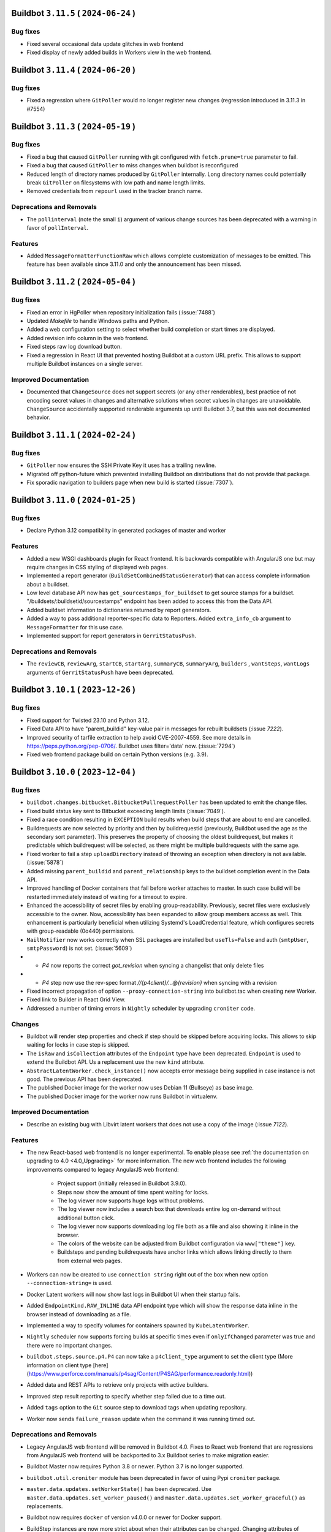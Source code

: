 Buildbot ``3.11.5`` ( ``2024-06-24`` )
======================================

Bug fixes
---------

- Fixed several occasional data update glitches in web frontend
- Fixed display of newly added builds in Workers view in the web frontend.

Buildbot ``3.11.4`` ( ``2024-06-20`` )
======================================

Bug fixes
---------

- Fixed a regression where ``GitPoller`` would no longer register new changes (regression introduced
  in 3.11.3 in #7554)

Buildbot ``3.11.3`` ( ``2024-05-19`` )
======================================

Bug fixes
---------

- Fixed a bug that caused ``GitPoller`` running with git configured with ``fetch.prune=true``
  parameter to fail.
- Fixed a bug that caused ``GitPoller`` to miss changes when buildbot is reconfigured
- Reduced length of directory names produced by ``GitPoller`` internally. Long directory names
  could potentially break ``GitPoller`` on filesystems with low path and name length limits.
- Removed credentials from ``repourl`` used in the tracker branch name.

Deprecations and Removals
-------------------------

- The ``pollinterval`` (note the small ``i``) argument of various change sources has been deprecated
  with a warning in favor of ``pollInterval``.

Features
--------

- Added ``MessageFormatterFunctionRaw`` which allows complete customization of messages to be emitted.
  This feature has been available since 3.11.0 and only the announcement has been missed.

Buildbot ``3.11.2`` ( ``2024-05-04`` )
======================================

Bug fixes
---------

- Fixed an error in HgPoller when repository initialization fails (:issue:`7488`)
- Updated `Makefile` to handle Windows paths and Python.
- Added a web configuration setting to select whether build completion or start times are displayed.
- Added revision info column in the web frontend.
- Fixed steps raw log download button.
- Fixed a regression in React UI that prevented hosting Buildbot at a custom URL prefix. This allows
  to support multiple Buildbot instances on a single server.

Improved Documentation
----------------------

- Documented that ``ChangeSource`` does not support secrets (or any other renderables), best
  practice of not encoding secret values in changes and alternative solutions when secret values in
  changes are unavoidable. ``ChangeSource`` accidentally supported renderable arguments up until
  Buildbot 3.7, but this was not documented behavior.

Buildbot ``3.11.1`` ( ``2024-02-24`` )
======================================

Bug fixes
---------

- ``GitPoller`` now ensures the SSH Private Key it uses has a trailing newline.
- Migrated off python-future which prevented installing Buildbot on distributions that do not provide
  that package.
- Fix sporadic navigation to builders page when new build is started (:issue:`7307`).


Buildbot ``3.11.0`` ( ``2024-01-25`` )
======================================

Bug fixes
---------

- Declare Python 3.12 compatibility in generated packages of master and worker

Features
--------

- Added a new WSGI dashboards plugin for React frontend.
  It is backwards compatible with AngularJS one but may require changes in CSS styling of displayed web pages.
- Implemented a report generator (``BuildSetCombinedStatusGenerator``) that can access complete
  information about a buildset.
- Low level database API now has ``get_sourcestamps_for_buildset`` to get source stamps for a
  buildset. "/buildsets/:buildsetid/sourcestamps" endpoint has been added to access this from the
  Data API.
- Added buildset information to dictionaries returned by report generators.
- Added a way to pass additional reporter-specific data to Reporters. Added ``extra_info_cb``
  argument to ``MessageFormatter`` for this use case.
- Implemented support for report generators in ``GerritStatusPush``.

Deprecations and Removals
-------------------------

- The ``reviewCB``, ``reviewArg``, ``startCB``, ``startArg``, ``summaryCB``, ``summaryArg``,
  ``builders`` , ``wantSteps``, ``wantLogs`` arguments of ``GerritStatusPush`` have been deprecated.

Buildbot ``3.10.1`` ( ``2023-12-26`` )
======================================

Bug fixes
---------

- Fixed support for Twisted 23.10 and Python 3.12.
- Fixed Data API to have "parent_buildid" key-value pair in messages for rebuilt buildsets (:issue `7222`).
- Improved security of tarfile extraction to help avoid CVE-2007-4559. See more details in https://peps.python.org/pep-0706/. Buildbot uses filter='data' now. (:issue:`7294`)
- Fixed web frontend package build on certain Python versions (e.g. 3.9).


Buildbot ``3.10.0`` ( ``2023-12-04`` )
======================================

Bug fixes
---------

- ``buildbot.changes.bitbucket.BitbucketPullrequestPoller`` has been updated to emit the change files.
- Fixed build status key sent to Bitbucket exceeding length limits (:issue:`7049`).
- Fixed a race condition resulting in ``EXCEPTION`` build results when build steps that are about to end are cancelled.
- Buildrequests are now selected by priority and then by buildrequestid (previously, Buildbot used the age as the secondary sort parameter).
  This preserves the property of choosing the oldest buildrequest, but makes it predictable which buildrequest will be selected, as there might be multiple buildrequests with the same age.
- Fixed worker to fail a step ``uploadDirectory`` instead of throwing an exception when directory is not available. (:issue:`5878`)
- Added missing ``parent_buildid`` and ``parent_relationship`` keys to the buildset completion event in the Data API.
- Improved handling of Docker containers that fail before worker attaches to master.
  In such case build will be restarted immediately instead of waiting for a timeout to expire.
- Enhanced the accessibility of secret files by enabling group-readability.
  Previously, secret files were exclusively accessible to the owner. Now,
  accessibility has been expanded to allow group members access as well. This
  enhancement is particularly beneficial when utilizing Systemd's LoadCredential
  feature, which configures secrets with group-readable (0o440) permissions.
- ``MailNotifier`` now works correctly when SSL packages are installed but ``useTls=False`` and auth (``smtpUser``, ``smtpPassword``) is not set. (:issue:`5609`)
- - `P4` now reports the correct `got_revision` when syncing a changelist that only delete files
- - `P4` step now use the rev-spec format `//{p4client}/...@{revision}` when syncing with a revision
- Fixed incorrect propagation of option ``--proxy-connection-string`` into buildbot.tac when creating new Worker.
- Fixed link to Builder in React Grid View.
- Addressed a number of timing errors in ``Nightly`` scheduler by upgrading ``croniter`` code.

Changes
-------

- Buildbot will render step properties and check if step should be skipped before acquiring locks.
  This allows to skip waiting for locks in case step is skipped.
- The ``isRaw`` and ``isCollection`` attributes of the ``Endpoint`` type have been deprecated.
  ``Endpoint`` is used to extend the Buildbot API.
  Us a replacement use the new ``kind`` attribute.
- ``AbstractLatentWorker.check_instance()`` now accepts error message being supplied in case instance is not good.
  The previous API has been deprecated.
- The published Docker image for the worker now uses Debian 11 (Bullseye) as base image.
- The published Docker image for the worker now runs Buildbot in virtualenv.

Improved Documentation
----------------------

- Describe an existing bug with Libvirt latent workers that does not use a copy of the image (:issue `7122`).

Features
--------

- The new React-based web frontend is no longer experimental.
  To enable please see :ref:`the documentation on upgrading to 4.0 <4.0_Upgrading>` for more information.
  The new web frontend includes the following improvements compared to legacy AngularJS web frontend:

    - Project support (initially released in Buildbot 3.9.0).
    - Steps now show the amount of time spent waiting for locks.
    - The log viewer now supports huge logs without problems.
    - The log viewer now includes a search box that downloads entire log on-demand without additional button click.
    - The log viewer now supports downloading log file both as a file and also showing it inline in the browser.
    - The colors of the website can be adjusted from Buildbot configuration via ``www["theme"]`` key.
    - Buildsteps and pending buildrequests have anchor links which allows linking directly to them from external web pages.

- Workers can now be created to use ``connection string`` right out of the box when new option ``--connection-string=`` is used.
- Docker Latent workers will now show last logs in Buildbot UI when their startup fails.
- Added ``EndpointKind.RAW_INLINE`` data API endpoint type which will show the response data inline in the browser instead of downloading as a file.
- Implemented a way to specify volumes for containers spawned by ``KubeLatentWorker``.
- ``Nightly`` scheduler now supports forcing builds at specific times even if ``onlyIfChanged`` parameter was true and there were no important changes.
- ``buildbot.steps.source.p4.P4`` can now take a ``p4client_type`` argument to set the client type (More information on client type [here](https://www.perforce.com/manuals/p4sag/Content/P4SAG/performance.readonly.html))
- Added data and REST APIs to retrieve only projects with active builders.
- Improved step result reporting to specify whether step failed due to a time out.
- Added ``tags`` option to the ``Git`` source step to download tags when updating repository.
- Worker now sends ``failure_reason`` update when the command it was running timed out.

Deprecations and Removals
-------------------------

- Legacy AngularJS web frontend will be removed in Buildbot 4.0.
  Fixes to React web frontend that are regressions from AngularJS web frontend will be backported to 3.x Buildbot series to make migration easier.
- Buildbot Master now requires Python 3.8 or newer.
  Python 3.7 is no longer supported.
- ``buildbot.util.croniter`` module has been deprecated in favor of using Pypi ``croniter`` package.
- ``master.data.updates.setWorkerState()`` has been deprecated.
  Use ``master.data.updates.set_worker_paused()`` and ``master.data.updates.set_worker_graceful()`` as replacements.
- Buildbot now requires ``docker`` of version v4.0.0 or newer for Docker support.
- BuildStep instances are now more strict about when their attributes can be changed.
  Changing attributes of BuildStep instances that are not yet part of any build is most likely an error.
  This is because such instances are only being used to configure a builder as a source to create real steps from.
  In this scenario any attribute changes are ignored as far as build configuration is concerned.

  Such changing of attributes has been deprecated and will become an error in the future release.

  For customizing BuildStep after an instance has already been created `set_step_arg(name, value)` function has been added.

Buildbot ``3.9.2`` ( ``2023-09-02`` )
=====================================

Bug fixes
---------

- Work around requirements parsing error for the Twisted dependency by pinning Twisted to 22.10 or older.
  This fixes buildbot crash on startup when newest Twisted is installed.


Buildbot ``3.9.1`` ( ``2023-09-02`` )
=====================================

Bug fixes
---------

- Fixed handling of primary key columns on Postgres in the ``copy-db`` script.
- Fixed a race condition in the ``copy-db`` script which sometimes lead to no data being copied.
- Options for `create-worker` that are converted to numbers are now also checked to be valid Python literals.
  This will prevent creating invalid worker configurations, e.g.: when using option ``--umask=022`` instead of ``--umask=0o022`` or ``--umask=18``. (:issue:`7047`)
- Fixed worker not connecting error when there are files in WORKER/info folder that can not be decoded. (:issue:`3585`) (:issue:`4758`) (:issue:`6932`)
- Fixed incorrect git command line parameters when using ``Git`` source step with ``mode="incremental"``, ``shallow=True``, ``submodules=True`` (regression since Buildbot 3.9.0) (:issue:`7054`).

Improved Documentation
----------------------

- Clarified that ``shallow`` option for the ``Git`` source step is also supported in ``incremental`` mode.


Buildbot ``3.9.0`` ( ``2023-08-16`` )
=====================================

Bug fixes
---------

- Fixed missed invocations of methods decorated with ``util.debounce`` when debouncer was being stopped under certain conditions.
  This caused step and build state string updates to be sometimes missed.
- Improved stale connection handling in ``GerritChangeSource``.
  ``GerritChangeSource`` will instruct the ssh client to send periodic keepalive messages and will reconnect if the server does not reply for 45 seconds (default).
  ``GerritChangeSource`` now has ``ssh_server_alive_interval_s`` and ``ssh_server_alive_count_max`` options to control this behavior.
- Fixed unnecessary build started under the following conditions: there is an existing Nightly scheduler, ``onlyIfChanged`` is set to true and there is version upgrade from v3.4.0 (:issue:`6793`).
- Fixed performance of changes data API queries with custom filters.
- Prevent possible event loss during reconfig of reporters (:issue:`6982`).
- Fixed exception thrown when worker copies directories in Solaris operating system (:issue:`6870`).
- Fixed excessive log messages due to JWT token decoding error (:issue:`6872`).
- Fixed excessive log messages when otherwise unsupported ``/auth/login`` endpoint is accessed when using ``RemoteUserAuth`` authentication plugin.

Features
--------

- Introduce a way to group builders by project.
  A new ``projects`` list is added to the configuration dictionary.
  Builders can be associated to the entries in that list by the new ``project`` argument.

  Grouping builders by project allows to significantly clean up the UI in larger Buildbot installations that contain hundreds or thousands of builders for a smaller number of unrelated codebases.
  This is currently implemented only in experimental React UI.
- Added support specifying the project in ``GitHubPullrequestPoller``.
  Previously it was forced to be equal to GitHub's repository full name.
- Reporter ``BitbucketServerCoreAPIStatusPush`` now supports ``BuildRequestGenerator`` and generates build status for build requests (by default).
- Buildbot now has ``copy-db`` script migrate all data stored in the database from one database to another.
  This may be used to change database engine types.
  For example a sqlite database may be migrated to Postgres or MySQL when the load and data size grows.
- Added cron features like last day of month to ``Nightly`` Scheduler.
- Buildrequests can now have their priority changed, using the ``/buildrequests`` API.
- The force scheduler can now set a build request priority.
- Added support for specifying builder descriptions in markdown which is later rendered to HTML for presentation in the web frontend.
- Build requests are now sorted according to their buildrequest.
  Request time is now used as a secondary sort key.
- Significantly improved performance of reporters or reporters with slower generators which is important on larger Buildbot installations.
- Schedulers can now set a default priority for the buildrequests that it creates.
  It can either be an integer or a function.
- Implement support for shallow submodule update using git.
- ``GerritChangeSource`` will now log a small number of previous log lines coming from ``ssh`` process in case of connection failure.

Deprecations and Removals
-------------------------

- Deprecated ``projectName`` and ``projectURL`` configuration dictionary keys.


Buildbot ``3.8.0`` ( ``2023-04-16`` )
=====================================

Bug fixes
---------

- Fixed compatibility issues with Python 3.11.
- Fixed compatibility with Autobahn v22.4.1 and newer.
- Fixed issue with overriding `env` when calling `ShellMixin.makeRemoteShellCommand`
- Buildbot will now include the previous location of moved files when evaluating a Github commit.
  This fixes an issue where a commit that moves a file out of a folder, would not be shown in the
  web UI for a builder that is tracking that same folder.
- Improved reliability of Buildbot log watching to follow log files even after rotation.
  This improves reliability of Buildbot start and restart scripts.
- Fixed handling of occasional errors that happen when attempting to kill a master-side process that has already exited.
- Fixed a race condition in PyLint step that may lead to step throwing exceptions.
- Fixed compatibility with qemu 6.1 and newer when using LibVirtWorker with ``cheap_copy=True`` (default).
- Fixed an issue with secrets provider stripping newline from ssh keys sent in git steps.
- Fixed occasional errors that happen when killing processes on Windows. TASKKILL command may return
  code 255 when process has already exited.
- Fixed deleting secrets from worker that contain '~' in their destination path.

Changes
-------

- Buildbot now requires NodeJS 14.18 or newer to build the frontend.
- The URLs emitted by the Buildbot APIs have been changed to include slash after the hash (``#``)
  symbol to be compatible with what React web UI supports.

Improved Documentation
----------------------

- Replace statement "https is unsupported" with a more detailed disclaimer.

Features
--------

- Add a way to disable default ``WarningCountingShellCommand`` parser.
- Added health check API that latent workers can use to specify that a particular worker will not connect and build should not wait for it and mark itself as failure immediately.
- Implemented a way to customize TLS setting for ``LdapUserInfo``.


Buildbot ``3.7.0`` ( ``2022-12-04`` )
=====================================

Bug fixes
---------

- Improved statistics capture to avoid negative build duration.
- Improved reliability of "buildbot stop" (:issue:`3535`).
- Cancelled builds now have stop reason included into the state string.
- Fixed ``custom_class`` change hook checks to allow hook without a plugin.
- Added treq response wrapper to fix issue with missing url attribute.
- Fixed Buildbot Worker being unable to start on Python 2.7 due to issue in a new version of Automat dependency.

Features
--------

- Expanded ``ChangeFilter`` filtering capabilities:
   - New ``<attribute>_not_eq`` parameters to require no match
   - ``<attribute>_re`` now support multiple regexes
   - New ``<attribute>_not_re`` parameters to require no match by regex
   - New ``property_<match_type>`` parameters to perform filtering on change properties.
- Exposed frontend configuration as implementation-defined JSON document that can be queried separately.
- Added support for custom branch keys to ``OldBuildCanceller``.
  This is useful in Version Control Systems such as Gerrit that have multiple branch names for the same logical branch that should be tracked by the canceller.
- ``p4port`` argument of the ``P4`` step has been marked renderable.
- Added automatic generation of commands for Telegram bot without need to send them manually to BotFather.

Deprecations and Removals
-------------------------

- This release includes an experimental web UI written using React framework.
  The existing web UI is written using AngularJS framework which is no longer maintained.
  The new web UI can be tested by installing ``buildbot-www-react`` package and ``'base_react': {}`` key-value to www plugins.
  Currently no web UI plugins are supported.
  The existing web UI will be deprecated on subsequent Buildbot released and eventually replaced with the React-based web UI on Buildbot 4.0.


Buildbot ``3.6.1`` ( ``2022-09-22`` )
=====================================

Bug fixes
---------

- Fixed handling of last line in logs when Buildbot worker 3.5 and older connects to Buildbot master 3.6 (:issue:`6632`).
- Fixed worker ``cpdir`` command handling when using PB protocol (:issue:`6539`)


Buildbot ``3.6.0`` ( ``2022-08-25`` )
=====================================

Bug fixes
---------

- Fixed compatibility with Autobahn 22.4.x.
- Fixed a circular import that causes errors in certain cases.
- Fixed issue with :bb:worker:`DockerLatentWorker` accumulating connections with the docker server (:issue:`6538`).
- Fixed documentation build for ReadTheDocs: Sphinx and Python have been updated to latest version.
- Fixed build pending and canceled status reports to GitLab.
- Fixed compatibility of hvac implementation with Vault 1.10.x (:issue:`6475`).
- Fixed a race condition in ``PyLint`` step that may lead to step throwing exceptions.
- Reporters now always wait for previous report to completing upload before sending another one.
  This works around a race condition in GitLab build reports ingestion pipeline (:issue:`6563`).
- Fixed "retry fetch" and "clobber on failure" git checkout options.
- Improved Visual Studio installation path retrieval when using MSBuild and only 'BuildTools' are installed.
- Fixed search for Visual Studio executables by inspecting both ``C:\Program Files`` and ``C:\Program Files (x86)`` directories.
- Fixed Visual Studio based steps causing an exception in ``getResultSummary`` when being skipped.
- Fixed issue where workers would immediately retry login on authentication failure.
- Fixed sending emails when using Twisted 21.2 or newer (:issue:`5943`)

Features
--------

- Implemented support for App password authentication in ``BitbucketStatusPush`` reporter.
- Cancelled build requests now generate build reports.
- Implemented support for ``--no-verify`` git option to the ``GitCommit`` step.
- ``HTTPClientService`` now accepts full URL in its methods.
  Previously only a relative URL was supported.
- Callback argument of class ``LineBoundaryFinder`` is now optional and deprecated.
- Added ``VS2019``, ``VS2022``, ``MsBuild15``, ``MsBuild16``, ``MsBuild17`` steps.
- Names of transfer related temporary files are now prefixed with ``buildbot-transfer-``.
- ``buildbot try`` now accepts empty diffs and prints a warning instead of rejecting the diff.
- Implemented note event handling in GitLab www hook.

Deprecations and Removals
-------------------------

- Removed support for Python 3.6 from master.
  Minimal python version for the master is now 3.7.
  The Python version requirements for the worker don't change: 2.7 or 3.4 and newer.
- ``buildbot`` package now requires Twisted versions >= 18.7.0


Buildbot ``3.5.0`` ( ``2022-03-06`` )
=====================================

Bug fixes
---------

- Improved handling of "The container operating system does not match the host operating system" error on Docker on Windows to mark the build as erroneous so that it's not retried.
- Fixed rare ``AlreadyCalledError`` exceptions in the logs when worker worker connection is lost at the same time it is delivering final outcome of a command.
- Fixed errors when accessing non-existing build via REST API when an endpoint matching rule with builder filter was present.
- Fixed an error in ``CMake`` passing options and definitions on the cmake command line.
- Fixed an error when handling command management errors on the worker side (regression since v3.0.0).
- Fixed updating build step summary with mock state changes for MockBuildSRPM and MockRebuild.
- Fixed support for optional ``builder`` parameter used in RebuildBuildEndpointMatcher (:issue:`6307`).
- Fixed error that caused builds to become stuck in building state until next master restart if builds that were in the process of being interrupted lost connection to the worker.
- Fixed Gerrit change sources to emit changes with proper branch name instead of one containing ``refs/heads/`` as the prefix.
- Fixed handling of ``build_wait_timeout`` on latent workers which previously could result in latent worker being shut down while a build is running in certain scenarios (:issue:`5988`).
- Fixed problem on MySQL when using master names or builder tags that differ only by case.
- Fixed timed schedulers not scheduling builds the first time they are enabled with ``onlyIfChanged=True`` when there are no important changes.
  In such case the state of the code is not known, so a build must be run to establish the baseline.
- Switched Bitbucket OAuth client from the deprecated 'teams' APIs to the new 'workspaces' APIs
- Fixed errors when killing a process on a worker fails due to any reason (e.g. permission error or process being already exited) (:issue:`6140`).
- Fixed updates to page title in the web UI.
  Web UI now shows the configured buildbot title within the page title.

Improved Documentation
----------------------

- Fixed brackets in section `2.4.2.4 - How to populate secrets in a build` (:issue:`6417`).

Features
--------

- The use of Renderables when constructing payload For `JSONStringDownload` is now allowed.
- Added ``alwaysPull`` support when using ``dockerfile`` parameter of ``DockerLatentWorker``.
- Base Debian image has been upgraded to Debian Bullseye for the Buildbot master.
- Added rendering support to ``docker_host`` and ``hostconfig`` parameters of ``DockerLatentWorker``.
- ``MailNotifier`` reporter now sends HTML messages by default.
- ``MessageFormatter`` will now use a default subject value if one is not specified.
- The default templates used in message formatters have been improved to supply more information.
  Separate default templates for html messages have been provided.
- Added ``buildbot_title``, ``result_names`` and ``is_buildset`` keys to the data passed to ``MessageFormatter`` instances for message rendering.
- Added ``target`` support when using ``dockerfile`` parameter of ``DockerLatentWorker``.
- Simplified :bb:cfg:`prioritizeBuilders` default function to make an example easier to customize.
- Buildbot now exposes its internal framework for writing tests of custom build steps.
  Currently the API is experimental and subject to change.
- Implemented detection of too long step and builder property names to produce errors at config time if possible.

Deprecations and Removals
-------------------------

- Deprecated ``subject`` argument of ``BuildStatusGenerator`` and ``BuildSetStatusGenerator`` status generators.
  Use ``subject`` argument of corresponding message formatters.


Buildbot ``3.4.1`` ( ``2022-02-09`` )
=====================================

Bug fixes
---------

- Updated Bitbucket API URL for ``BitbucketPullrequestPoller``.
- Fixed a crash in ``BitbucketPullrequestPoller`` (:issue:`4153`)
- Fixed installation of master and worker as Windows service from wheel package (regression since 3.4.0)  (:issue:`6294`)
- Fixed occasional exceptions when using Visual Studio steps (:issue:`5698`).
- Fixed rare "Did you maybe forget to yield the method" errors coming from the log subsystem.


Buildbot ``3.4.0`` ( ``2021-10-15`` )
=====================================

Bug fixes
---------

- Database migrations are now handled using Alembic (1.6.0 or newer is required) (:issue:`5872`).
- AMI for latent worker is now set before making spot request to enable dynamically setting AMIs for instantiating workers.
- Fixed ``GitPoller`` fetch commands timing out on huge repositories
- Fixed a bug that caused Gerrit review comments sometimes not to be reported.
- Fixed a critical bug in the ``MsBuild141`` step (regression since Buildbot v2.8.0) (:issue:`6262`).
- Implemented renderable support in secrets list of ``RemoveWorkerFileSecret``.
- Fixed issues that prevented Buildbot from being used in Setuptools 58 and newer due to dependencies failing to build (:issue:`6222`).

Improved Documentation
----------------------

- Fixed help text for ``buildbot create-master`` so it states that ``--db`` option is passed verbatim to ``master.cfg.sample`` instead of ``buildbot.tac``.
- Added documentation of properties available in the formatting context that is presented to message formatters.

Features
--------

- MsBuild steps now handle correctly rebuilding or cleaning a specific project.
  Previously it could only be done on the entire solution.
- Implemented support for controlling ``filter`` option of ``git clone``.
- Optimized build property filtering in the database instead of in Python code.
- Implemented support of ``SASL PLAIN`` authentication to ``IRC`` reporter.
- The ``want_logs`` (previously ``wantLogs``) argument to message formatters will now imply ``wantSteps`` if selected.
- Added information about log URLs to message formatter context.
- Implemented a way to ask for only logs metadata (excluding content) in message formatters via ``want_logs`` and ``want_logs_content`` arguments.
- Implemented support for specifying pre-processor defines sent to the compiler in the ``MsBuild`` steps.
- Introduced ``HvacKvSecretProvider`` to allow working around flaws in ``HashiCorpVaultSecretProvider`` (:issue:`5903`).
- Implemented support for proxying worker connection through a HTTP proxy.

Deprecations and Removals
-------------------------

- The ``wantLogs`` argument of message formatters has been deprecated.
  Please replace any uses with both ``want_logs`` and ``want_logs_content`` set to the same value.
- The ``wantProperties`` and ``wantSteps`` arguments of message formatters have been renamed to ``want_properties`` and ``want_steps`` respectively.
- Buildbot now requires SQLAlchemy 1.3.0 or newer.


Buildbot ``3.3.0`` ( ``2021-07-31`` )
=====================================

Bug fixes
---------

- Fixed support of SQLAlchemy v1.4 (:issue:`5992`).
- Improved default build request collapsing functionality to take into account properties set by the scheduler and not collapse build requests if they differ (:issue:`4686`).
- Fixed a race condition that would result in attempts to complete unclaimed buildrequests (:issue:`3762`).
- Fixed a race condition in default buildrequest collapse function which resulted in two concurrently submitted build requests potentially being able to cancel each other (:issue:`4642`).
- The ``comment-added`` event on Gerrit now produces the same branch as other events such as ``patchset-created``.
- ``GerritChangeSource`` and ``GerritEventLogPoller`` will now produce change events with ``branch`` attribute that corresponds to the actual git branch on the repository.
- Fixed handling of ``GitPoller`` state to not grow without bounds and eventually exceed the database field size. (:issue:`6100`)
- Old browser warning banner is no longer shown for browsers that could not be identified (:issue:`5237`).
- Fixed worker lock handling that caused max lock count to be ignored (:issue:`6132`).

Features
--------

- Buildbot can now be configured (via ``FailingBuildsetCanceller``) to cancel unfinished builds when a build in a buildset fails.
- ``GitHubEventHandler`` can now configure authentication token via Secrets management for GitHub instances that do not allow anonymous access
- Buildbot can now be configured (via ``OldBuildCanceller``) to cancel unfinished builds when branches on which they are running receive new commits.
- Buildbot secret management can now be used to configure worker passwords.
- Services can now be forced to reload their code via new ``canReconfigWithSibling`` API.

Deprecations and Removals
-------------------------

- ``changes.base.PollingChangeSource`` has been fully deprecated as internal uses of it were migrated to replacement APIs.


Buildbot ``3.2.0`` ( ``2021-06-17`` )
=====================================

Bug fixes
---------

- Fixed occasional ``InvalidSpotInstanceRequestID.NotFound`` errors when using spot instances on EC2.
  This could have lead to Buildbot launching zombie instances and not shutting them down.
- Improved ``GitPoller`` behavior during reconfiguration to exit at earliest possible opportunity and thus reduce the delay that running ``GitPoller`` incurs for the reconfiguration.
- The docker container for the master now fully builds the www packages.
  Previously they were downloaded from pypi which resulted in downloading whatever version was newest at the time (:issue:`4998`).
- Implemented time out for master-side utility processes (e.g. ``git`` or ``hg``) which could break the respective version control poller potentially indefinitely upon hanging.
- Fixed a regression in the ``reconfig`` script which would time out instead of printing error when configuration update was not successfully applied.
- Improved buildbot restart behavior to restore the worker paused state (:issue:`6074`)
- Fixed support for binary patch files in try client (:issue:`5933`)
- Improved handling of unsubscription errors in WAMP which will no longer crash the unsubscribing component and instead just log an error.
- Fixed a crash when a worker is disconnected from a running build that uses worker information for some of its properties (:issue:`5745`).

Improved Documentation
----------------------

- Added documentation about installation Buildbot worker as Windows service.

Features
--------

- ``DebPbuilder`` now supports the ``--othermirror`` flag for including additional repositories
- Implemented support for setting docker container's hostname
- The libvirt latent worker will now wait for the VM to come online instead of disabling the worker during connection establishment process.
  The VM management connections are now pooled by URI.
- Buildbot now sends metadata required to establish connection back to master to libvirt worker VMs.
- ``LibVirtWorker`` will now setup libvirt metadata with details needed by the worker to connect back to master.
- The docker container for the master has been switched to Debian.
  Additionally, buildbot is installed into a virtualenv there to reduce chances of conflicts with Python packages installed via ``dpkg``.
- BitbucketStatusPush now has renderable build status key, name, and description.
- Pausing a worker is a manual operation which the quarantine timer was overwriting. Worker paused state and quarantine state are now independent. (:issue:`5611`)
- Reduce buildbot_worker wheel package size by 40% by dropping tests from package.

Deprecations and Removals
-------------------------

- The `connection` argument of the LibVirtWorker constructor has been deprecated along with the related `Connection` class.
  Use `uri` as replacement.
- The ``*NewStyle`` build step aliases have been removed.
  Please use equivalent steps without the ``NewStyle`` suffix in the name.
- Try client no longer supports protocol used by Buildbot older than v0.9.


Buildbot ``3.1.1`` ( ``2021-04-28`` )
=====================================

Bug fixes
---------

- Fix missing VERSION file in buildbot_worker wheel package (:issue:`5948`, :issue:`4464`).
- Fixed error when attempting to specify ``ws_ping_interval`` configuration option (:issue:`5991`).


Buildbot ``3.1.0`` ( ``2021-04-05`` )
=====================================

Bug fixes
---------

- Fixed usage of invalid characters in temporary file names by git-related steps (:issue:`5949`)
- Fixed parsing of URLs of the form https://api.bitbucket.org/2.0/repositories/OWNER/REPONAME in BitbucketStatusPush.
  These URLs are in the sourcestamps returned by the Bitbucket Cloud hook.
- Brought back the old (pre v2.9.0) behavior of the ``FileDownload`` step to act
  more gracefully by returning ``FAILURE`` instead of raising an exception when the file doesn't exist
  on master. This makes use cases such as ``FileDownload(haltOnFailure=False)`` possible again.
- Fixed issue with ``getNewestCompleteTime`` which was returning no completed builds, although it could.
- Fixed the ``Git`` source step causing last active branch to point to wrong commits.
  This only affected the branch state in the local repository, the checked out code was correct.
- Improved cleanup of any containers left running by ``OpenstackLatentWorker``.
- Improved consistency of log messages produced by the reconfig script.
  Note that this output is not part of public API of Buildbot and may change at any time.
- Improved error message when try client cannot create a build due to builder being not configured on master side.
- Fixed exception when submitting builds via try jobdir client when the branch was not explicitly specified.
- Fixed handling of secrets in nested folders by the vault provider.

Features
--------

- Implemented report generator for new build requests
- Allow usage of Basic authentication to access GitHub API when looking for avatars
- Added support for default Pylint message that was changed in v2.0.
- Implemented support for configurable timeout in the reconfig script via new ``progress_timeout`` command-line parameter which determines how long it waits between subsequent progress updates in the logs before declaring a timeout.
- Implemented ``GitDiffInfo`` step that would extract information about what code has been changed in a pull/merge request.
- Add support ``--submodule`` option for the ``repo init`` command of the Repo source step.

Deprecations and Removals
-------------------------

- ``MessageFormatter`` will receive the actual builder name instead of ``whole buildset`` when used from ``BuildSetStatusGenerator``.


Buildbot ``3.0.3`` ( ``2021-04-05`` )
=====================================

Bug fixes
---------

- Fixed a race condition in log handling of ``RpmLint`` and ``WarningCountingShellCommand`` steps resulting in steps crashing occasionally.
- Fixed incorrect state string of a finished buildstep being sent via message queue (:issue:`5906`).
- Reduced flickering of build summary tooltip during mouseover of build numbers (:issue:`5930`).
- Fixed missing data in Owners and Worker columns in changes and workers pages (:issue:`5888`, :issue:`5887`).
- Fixed excessive debug logging in ``GerritEventLogPoller``.
- Fixed regression in pending buildrequests UI where owner is not displayed anymore (:issue:`5940`).
- Re-added support for ``lazylogfiles`` argument of ``ShellCommand`` that was available in old style steps.

Buildbot ``3.0.2`` ( ``2021-03-16`` )
=====================================

Bug fixes
---------

- Updated Buildbot requirements to specify sqlalchemy 1.4 and newer as not supported yet.


Buildbot ``3.0.1`` ( ``2021-03-14`` )
=====================================

Bug fixes
---------

- Fixed special character handling in avatar email URLs.
- Fixed errors when an email address matches GitHub commits but the user is unknown to it.
- Added missing report generators to the Buildbot plugin database (:issue:`5892`)
- Fixed non-default mode support for ``BuildSetStatusGenerator``.


Buildbot ``3.0.0`` ( ``2021-03-08`` )
=====================================

This release includes all changes up to Buildbot ``2.10.2``.

Bug fixes
---------

- Avatar caching is now working properly and size argument is now handled correctly.
- Removed display of hidden steps in the build summary tooltip.
- ``GitHubPullrequestPoller`` now supports secrets in its ``token`` argument (:issue:`4921`)
- Plugin database will no longer issue warnings on load, but only when a particular entry is accessed.
- SSH connections are now run with ``-o BatchMode=yes`` to prevent interactive prompts which may tie up a step, reporter or change source until it times out.

Features
--------

- ``BitbucketPullrequestPoller``, ``BitbucketCloudEventHandler``, ``BitbucketServerEventHandler`` were enhanced to save PR entries matching provided masks as build properties.
- ``BitbucketPullrequestPoller`` has been enhanced to optionally authorize Bitbucket API.
- Added `pullrequesturl` property to the following pollers and change hooks: ``BitbucketPullrequestPoller``, ``GitHubPullrequestPoller``, ``GitHubEventHandler``.
  This unifies all Bitbucket and GitHub pollers with the shared property interface.
- AvatarGitHub class has been enhanced to handle avatar based on email requests and take size argument into account
- Added support for Fossil user objects for use by the buildbot-fossil plugin.
- A new ``www.ws_ping_interval`` configuration option was added to avoid websocket timeouts when using reverse proxies and CDNs (:issue:`4078`)

Deprecations and Removals
-------------------------

- Removed deprecated ``encoding`` argument to ``BitbucketPullrequestPoller``.
- Removed deprecated support for constructing build steps from class and arguments in ``BuildFactory.addStep()``.
- Removed support for deprecated ``db_poll_interval`` configuration setting.
- Removed support for deprecated ``logHorizon``, ``eventHorizon`` and ``buildHorizon`` configuration settings.
- Removed support for deprecated ``nextWorker`` function signature that accepts two parameters instead of three.
- Removed deprecated ``status`` configuration setting.
- ``LoggingBuildStep`` has been removed.
- ``GET``, ``PUT``, ``POST``, ``DELETE``, ``HEAD``, ``OPTIONS`` steps now use new-style step implementation.
- ``MasterShellCommand`` step now uses new-style step implementation.
- ``Configure``, ``Compile``, ``ShellCommand``, ``SetPropertyFromCommand``, ``WarningCountingShellCommand``, ``Test`` steps now use new-style step implementation.
- Removed support for old-style steps.
- Python 3.5 is no longer supported for running Buildbot master.
- The deprecated ``HipChatStatusPush`` reporter has been removed.
- Removed support for the following deprecated parameters of ``HttpStatusPush`` reporter: ``format_fn``, ``builders``, ``wantProperties``, ``wantSteps``, ``wantPreviousBuild``, ``wantLogs``, ``user``, ``password``.
- Removed support for the following deprecated parameters of ``BitbucketStatusPush`` reporter: ``builders``, ``wantProperties``, ``wantSteps``, ``wantPreviousBuild``, ``wantLogs``.
- Removed support for the following deprecated parameters of ``BitbucketServerStatusPush``, ``BitbucketServerCoreAPIStatusPush``, ``GerritVerifyStatusPush``, ``GitHubStatusPush``, ``GitHubCommentPush`` and ``GitLabStatusPush`` reporters: ``startDescription``, ``endDescription``, ``builders``, ``wantProperties``, ``wantSteps``, ``wantPreviousBuild``, ``wantLogs``.
- Removed support for the following deprecated parameters of ``BitbucketServerPRCommentPush``, ``MailNotifier``, ``PushjetNotifier`` and ``PushoverNotifier`` reporters: ``subject``, ``mode``, ``builders``, ``tags``, ``schedulers``, ``branches``, ``buildSetSummary``, ``messageFormatter``, ``watchedWorkers``, ``messageFormatterMissingWorker``.
- Removed support for the following deprecated parameters of ``MessageFormatter`` report formatter: ``template_name``.
- The deprecated ``send()`` function that can be overridden by custom reporters has been removed.
- Removed deprecated support for ``template_filename``, ``template_dir`` and ``subject_filename`` configuration parameters of message formatters.
- The deprecated ``buildbot.status`` module has been removed.
- The deprecated ``MTR`` step has been removed.
  Contributors are welcome to step in, migrate this step to newer APIs and add a proper test suite to restore this step in Buildbot.
- Removed deprecated ``buildbot.test.fake.httpclientservice.HttpClientService.getFakeService()`` function.
- Removed deprecated support for ``block_device_map`` argument of EC2LatentWorker being not a list.
- Removed support for deprecated builder categories which have been replaced by tags.
